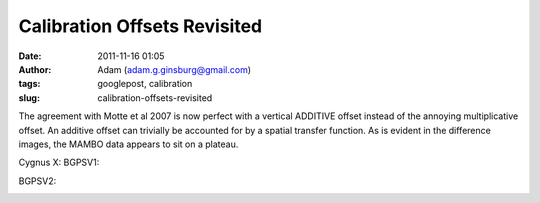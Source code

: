 Calibration Offsets Revisited
#############################
:date: 2011-11-16 01:05
:author: Adam (adam.g.ginsburg@gmail.com)
:tags: googlepost, calibration
:slug: calibration-offsets-revisited

The agreement with Motte et al 2007 is now perfect with a vertical
ADDITIVE offset instead of the annoying multiplicative offset. An
additive offset can trivially be accounted for by a spatial transfer
function. As is evident in the difference images, the MAMBO data appears
to sit on a plateau.

.. image:: http://2.bp.blogspot.com/-dCeUkoHiAPs/TrwYlSZ2I6I/AAAAAAAAGj8/2FpasBudxPc/s320/newtestregl44_bgps_s1200_comp_linefits_point.png

.. image:: http://2.bp.blogspot.com/-XWWisYSwoiw/TrwYl-E4uQI/AAAAAAAAGkI/Gu5MxohyxZY/s320/newtestregl44_bgpsv2_s1200_comp_linefits_point.png

.. image:: http://3.bp.blogspot.com/-flBRCavDJKM/TrwYmZLzifI/AAAAAAAAGkU/D7K7-aG_ZZE/s320/testregl44_bgps_s1200_comp_origimages_scales1200peak_1.png

.. image:: http://3.bp.blogspot.com/-0i_9U9v37Wc/TrwYm3Ctx4I/AAAAAAAAGkg/xj1xWYI4eLo/s320/testregl44_bgpsv2_s1200_comp_origimages_scales1200peak_1.png

.. image:: http://4.bp.blogspot.com/-Wnys8tmpdnI/TsMFsi04CZI/AAAAAAAAGlc/sXKhoMMDRUM/s320/newirdc1_bgps_iram_comp_linefits_cross.png

.. image:: http://4.bp.blogspot.com/-XWRv2iQr_yM/TsMFtHzCWUI/AAAAAAAAGlo/MVvzvsJEv8s/s320/irdc1_bgps_iram_comp_origimages_scaleirampeak.png

.. image:: http://1.bp.blogspot.com/-2VT-44snbic/TsMFthQNCzI/AAAAAAAAGl0/XJmjYJWlT0A/s320/newirdc1_bgpsv2_iram_comp_linefits_cross.png

.. image:: http://4.bp.blogspot.com/-76VOl5ASlas/TsMFuS2tU7I/AAAAAAAAGmA/1GY0DwzsToo/s320/irdc1_bgpsv2_iram_comp_origimages_scaleirampeak.png

Cygnus X:
BGPSV1:

.. image:: http://3.bp.blogspot.com/-Ul21t0ucmOs/TsMGdaRI50I/AAAAAAAAGmM/UhJ_mCKRZ4A/s320/newmottecygx2_bgps_iram_comp_linefits_cross.png

.. image:: http://1.bp.blogspot.com/-d_XSGb63vtk/TsMGd7cMs1I/AAAAAAAAGmY/MTL7mFfH9_I/s320/newmottecygx2_bgps_iram_comp_linefits_cross_2.png

.. image:: http://1.bp.blogspot.com/-CKArUxnvfXc/TsMGeY4yP7I/AAAAAAAAGmk/iaRcDy28-8w/s320/newmottecygx2_bgps_iram_comp_linefits_cross_3.png

.. image:: http://4.bp.blogspot.com/-cNgOGbIFhzc/TsMGe3d7kZI/AAAAAAAAGmw/kn3Y0M18flM/s320/newmottecygx2_bgps_iram_comp_linefits_cross_dr21.png

BGPSV2:

.. image:: http://4.bp.blogspot.com/-cIZHQxLW7t0/TsMGrpLUTcI/AAAAAAAAGm8/PJfhh_Z1Y44/s320/newmottecygx2_bgpsv2_iram_comp_linefits_cross.png

.. image:: http://4.bp.blogspot.com/-55051oTEK34/TsMGrzJL3eI/AAAAAAAAGnI/pd468xeLBxQ/s320/newmottecygx2_bgpsv2_iram_comp_linefits_cross_2.png

.. image:: http://4.bp.blogspot.com/-f2BTCfMG5Ao/TsMGsTy98yI/AAAAAAAAGnU/6m30n1cgwgQ/s320/newmottecygx2_bgpsv2_iram_comp_linefits_cross_3.png

.. image:: http://1.bp.blogspot.com/-ND8KA8OqHpc/TsMGs5pAo0I/AAAAAAAAGng/kkucv9xfINk/s320/newmottecygx2_bgpsv2_iram_comp_linefits_cross_dr21.png

.. image:: http://4.bp.blogspot.com/-8ovlXgU6EIU/TsMMT0wfZ-I/AAAAAAAAGns/dq5Es6kDmE0/s320/sections.png

.. _|image17|: http://2.bp.blogspot.com/-dCeUkoHiAPs/TrwYlSZ2I6I/AAAAAAAAGj8/2FpasBudxPc/s1600/newtestregl44_bgps_s1200_comp_linefits_point.png
.. _|image18|: http://2.bp.blogspot.com/-XWWisYSwoiw/TrwYl-E4uQI/AAAAAAAAGkI/Gu5MxohyxZY/s1600/newtestregl44_bgpsv2_s1200_comp_linefits_point.png
.. _|image19|: http://3.bp.blogspot.com/-flBRCavDJKM/TrwYmZLzifI/AAAAAAAAGkU/D7K7-aG_ZZE/s1600/testregl44_bgps_s1200_comp_origimages_scales1200peak_1.png
.. _|image20|: http://3.bp.blogspot.com/-0i_9U9v37Wc/TrwYm3Ctx4I/AAAAAAAAGkg/xj1xWYI4eLo/s1600/testregl44_bgpsv2_s1200_comp_origimages_scales1200peak_1.png
.. _|image21|: http://4.bp.blogspot.com/-Wnys8tmpdnI/TsMFsi04CZI/AAAAAAAAGlc/sXKhoMMDRUM/s1600/newirdc1_bgps_iram_comp_linefits_cross.png
.. _|image22|: http://4.bp.blogspot.com/-XWRv2iQr_yM/TsMFtHzCWUI/AAAAAAAAGlo/MVvzvsJEv8s/s1600/irdc1_bgps_iram_comp_origimages_scaleirampeak.png
.. _|image23|: http://1.bp.blogspot.com/-2VT-44snbic/TsMFthQNCzI/AAAAAAAAGl0/XJmjYJWlT0A/s1600/newirdc1_bgpsv2_iram_comp_linefits_cross.png
.. _|image24|: http://4.bp.blogspot.com/-76VOl5ASlas/TsMFuS2tU7I/AAAAAAAAGmA/1GY0DwzsToo/s1600/irdc1_bgpsv2_iram_comp_origimages_scaleirampeak.png
.. _|image25|: http://3.bp.blogspot.com/-Ul21t0ucmOs/TsMGdaRI50I/AAAAAAAAGmM/UhJ_mCKRZ4A/s1600/newmottecygx2_bgps_iram_comp_linefits_cross.png
.. _|image26|: http://1.bp.blogspot.com/-d_XSGb63vtk/TsMGd7cMs1I/AAAAAAAAGmY/MTL7mFfH9_I/s1600/newmottecygx2_bgps_iram_comp_linefits_cross_2.png
.. _|image27|: http://1.bp.blogspot.com/-CKArUxnvfXc/TsMGeY4yP7I/AAAAAAAAGmk/iaRcDy28-8w/s1600/newmottecygx2_bgps_iram_comp_linefits_cross_3.png
.. _|image28|: http://4.bp.blogspot.com/-cNgOGbIFhzc/TsMGe3d7kZI/AAAAAAAAGmw/kn3Y0M18flM/s1600/newmottecygx2_bgps_iram_comp_linefits_cross_dr21.png
.. _|image29|: http://4.bp.blogspot.com/-cIZHQxLW7t0/TsMGrpLUTcI/AAAAAAAAGm8/PJfhh_Z1Y44/s1600/newmottecygx2_bgpsv2_iram_comp_linefits_cross.png
.. _|image30|: http://4.bp.blogspot.com/-55051oTEK34/TsMGrzJL3eI/AAAAAAAAGnI/pd468xeLBxQ/s1600/newmottecygx2_bgpsv2_iram_comp_linefits_cross_2.png
.. _|image31|: http://4.bp.blogspot.com/-f2BTCfMG5Ao/TsMGsTy98yI/AAAAAAAAGnU/6m30n1cgwgQ/s1600/newmottecygx2_bgpsv2_iram_comp_linefits_cross_3.png
.. _|image32|: http://1.bp.blogspot.com/-ND8KA8OqHpc/TsMGs5pAo0I/AAAAAAAAGng/kkucv9xfINk/s1600/newmottecygx2_bgpsv2_iram_comp_linefits_cross_dr21.png
.. _|image33|: http://4.bp.blogspot.com/-8ovlXgU6EIU/TsMMT0wfZ-I/AAAAAAAAGns/dq5Es6kDmE0/s1600/sections.png

